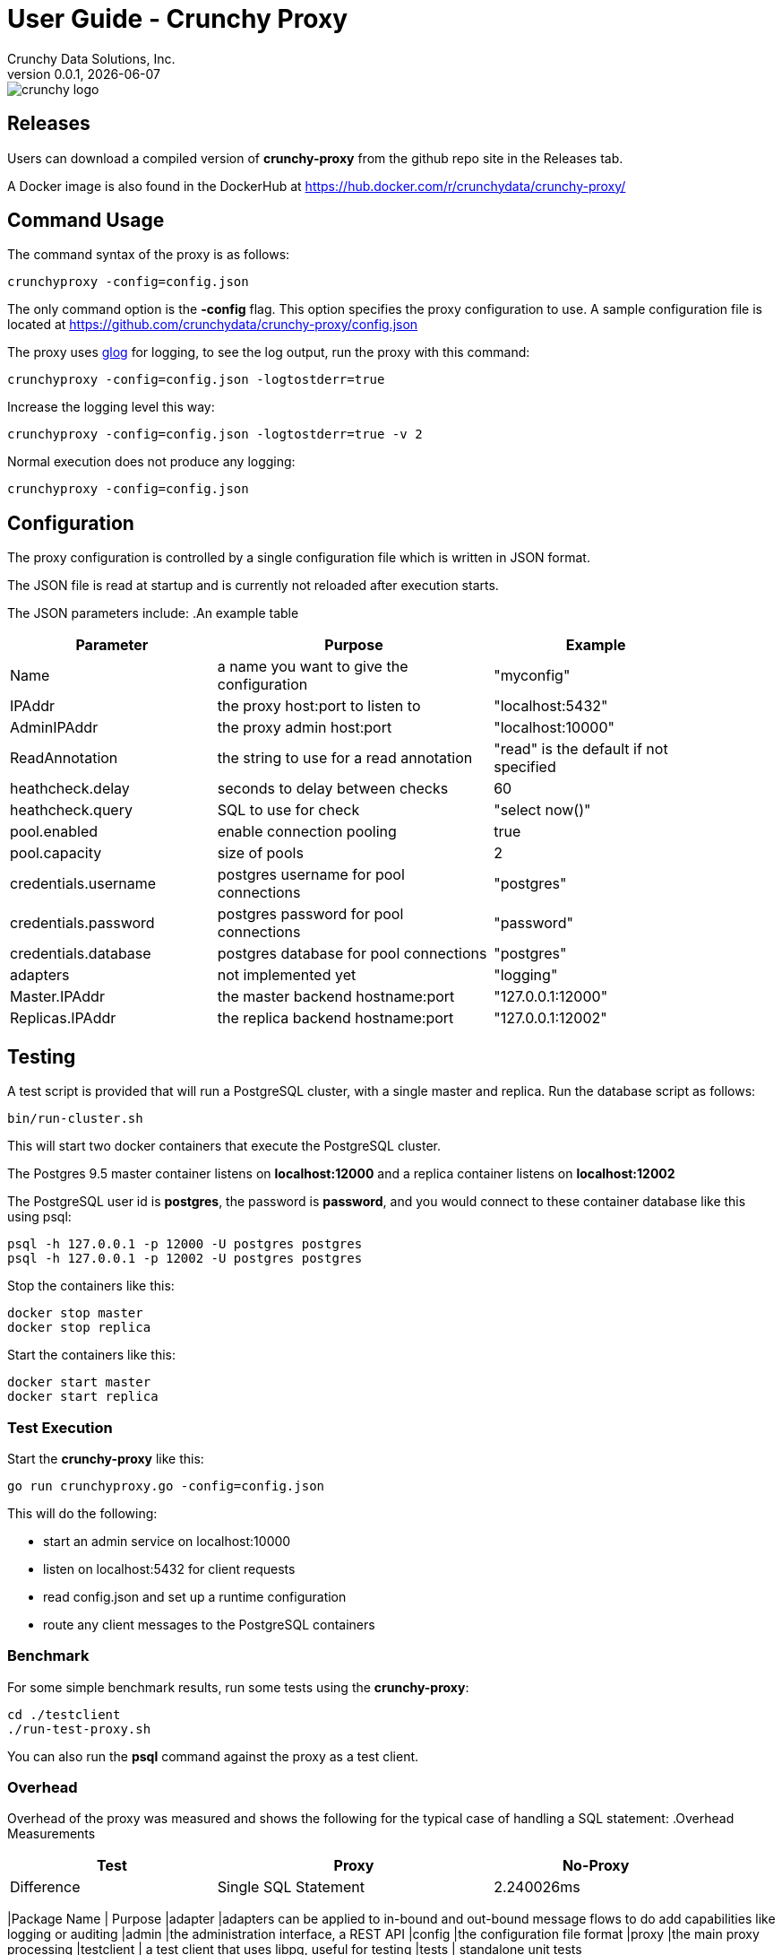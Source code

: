 = User Guide - Crunchy Proxy
Crunchy Data Solutions, Inc.
v0.0.1, {docdate}
image::crunchy_logo.png?raw=true[]

== Releases

Users can download a compiled version of *crunchy-proxy* from the
github repo site in the Releases tab.

A Docker image is also found in the DockerHub at
https://hub.docker.com/r/crunchydata/crunchy-proxy/

== Command Usage

The command syntax of the proxy is as follows:

....
crunchyproxy -config=config.json
....

The only command option is the *-config* flag.  This option specifies
the proxy configuration to use.  A sample configuration file
is located at https://github.com/crunchydata/crunchy-proxy/config.json

The proxy uses link:https://godoc.org/github.com/golang/glog[glog] for logging, to see the log output, run the proxy with this command:
....
crunchyproxy -config=config.json -logtostderr=true
....

Increase the logging level this way:
....
crunchyproxy -config=config.json -logtostderr=true -v 2
....

Normal execution does not produce any logging:
....
crunchyproxy -config=config.json
....


== Configuration

The proxy configuration is controlled by a single configuration file which
is written in JSON format.

The JSON file is read at startup and is currently not reloaded after
execution starts.

The JSON parameters include:
.An example table
[width="90%",cols="30,40,30", frame="topbot",options="header,footer"]
|======================
|Parameter | Purpose | Example
|Name        | a name you want to give the configuration | "myconfig"
|IPAddr        | the proxy host:port to listen to| "localhost:5432"
|AdminIPAddr        |the proxy admin host:port | "localhost:10000"
|ReadAnnotation        |the string to use for a read annotation | "read" is the default if not specified
|heathcheck.delay        |seconds to delay between checks| 60
|heathcheck.query        |SQL to use for check | "select now()"
|pool.enabled        |enable connection pooling | true
|pool.capacity        |size of pools | 2
|credentials.username        |postgres username for pool connections | "postgres"
|credentials.password        |postgres password for pool connections | "password"
|credentials.database        |postgres database for pool connections | "postgres"
|adapters|not implemented yet | "logging"
|Master.IPAddr| the master backend hostname:port| "127.0.0.1:12000"
|Replicas.IPAddr| the replica backend hostname:port| "127.0.0.1:12002"
|======================

== Testing

A test script is provided that will run a PostgreSQL cluster, with
a single master and replica.  Run the database script as follows:
....
bin/run-cluster.sh
....

This will start two docker containers that execute the PostgreSQL cluster.

The Postgres 9.5 master container listens on *localhost:12000* and 
a replica container listens on *localhost:12002*

The PostgreSQL user id is *postgres*, the password is *password*, and you
would connect to these container database like this using psql:
....
psql -h 127.0.0.1 -p 12000 -U postgres postgres
psql -h 127.0.0.1 -p 12002 -U postgres postgres
....

Stop the containers like this:
....
docker stop master
docker stop replica
....

Start the containers like this:
....
docker start master
docker start replica
....

=== Test Execution

Start the *crunchy-proxy* like this:
....
go run crunchyproxy.go -config=config.json
....

This will do the following:

 * start an admin service on localhost:10000
 * listen on localhost:5432 for client requests
 * read config.json and set up a runtime configuration
 * route any client messages to the PostgreSQL containers

=== Benchmark

For some simple benchmark results, run some tests using the 
*crunchy-proxy*:
....
cd ./testclient
./run-test-proxy.sh
....

You can also run the *psql* command against the proxy as a test
client.

=== Overhead

Overhead of the proxy was measured and shows the following
for the typical case of handling a SQL statement:
.Overhead Measurements
[width="90%",cols="30,40,30", frame="topbot",options="header,footer"]
|======================
|Test | Proxy | No-Proxy | Difference
|Single SQL Statement |  2.240026ms | 2.085424ms | +0.154602ms

Overall, this shows a fairly low overhead of the proxy.


== Proxy Administration

There is an administration port created by the proxy that you
can interact with to gain status from the proxy.   

=== Events 

Events like a healthcheck status are published to any subscribers
using a streaming REST API, you can access the admin events 
as follows:
....
curl -i http://localhost:10000/api/stream
....

As the proxy publishes events, your REST client (e.g. curl) will receive
the events.

=== Current Configuration

You can get the current configuration of the proxy as follows:
....
curl http://localhost:10000/api/config
....

=== Statistics

You can get the current statistics of the proxy as follows:
....
curl http://localhost:10000/api/stats
....

== Compiling the Source

If you are a developer and want to build the proxy from source code,
follow these steps...

Assuming an installation directory of *$HOME/gdev*, follow the following 
steps to build *crunchy-proxy* from source:
....
mkdir -p $HOME/gdev/src $HOME/gdev/pkg $HOME/gdev/bin
export GOPATH=$HOME/gdev;export GOBIN=$GOPATH/bin;export PATH=$PATH:$GOBIN
....

First, install a golang compiler. As an example, on centos7:
....
sudo yum -y install golang 
....

Next, pull the source code as follows:
....
cd gdev/src
go get github.com/tools/godep
mkdir github.com/crunchydata
cd github.com/crunchydata
git clone git@github.com:CrunchyData/crunchy-proxy.git
....

Next, build the binary as follows:
....
cd crunchy-proxy
godep restore
make
....

== Design
The example shows a message traveling down this path:

*pg client->proxy->pg server->proxy->pg client*

=== Packages

The proxy code is implemented in the following golang packages:

.proxy golang packages
[width="90%",frame="topbot",cols="30,70", options="header"]
|======================
|Package Name | Purpose
|adapter        |adapters can be applied to in-bound and out-bound message flows to do add capabilities like logging or auditing
|admin        |the administration interface, a REST API 
|config        |the configuration file format
|proxy        |the main proxy processing
|testclient        | a test client that uses libpq, useful for testing
|tests        | standalone unit tests
|======================

=== Makefile Targets

The Makefile has the following targets defined:

.Makefile targets
[width="90%",frame="topbot",cols="30,70", options="header"]
|======================
|Makefile Target | Purpose
|gendeps        |calls godep to generate dependencies for golang compilation
|docsbuild        |calls asciidoctor to generate PDF and HTML versions of the documentation
|clean        |removes the proxy binaries 
|dockerimage        |builds the docker image for the proxy
|push        | pushes the docker image to dockerhub
|run        | runs the proxy in foreground using the default configuration file
|test        | executes the standalone unit tests
|======================

=== Wire Protocol

*crunchy-proxy* operates at the PostgreSQL wire protocol (network) layer to understand
PostgreSQL client authentication requests and SQL statements passed
by a client to a PostgreSQL backend.

The proxy does very little processing of the messages sent between
a client and an actual backend, mostly examining the SQL statements
for a proxy-specific annotation.  The annotation is used to route
the message to the backend.

Its important to note that the proxy does not implement all features
of libpq or provide an application interface similar to a JDBC driver
or other language driver.

=== Connection Pooling

*crunchy proxy* provisions a connection pool for each backend (master and replica(s)) that is defined in the proxy 
configuration file.  The connection pool is a fixed size currently and established before the proxy begins to accept connections from clients.

The connections in the pool are determined by the pool settings found within the configuration parameters *credentials* and *pool*.

Currently *crunchy proxy* only supports basic PostgreSQL password authentication using username and password.

As client requests come into the proxy, the proxy will choose to which backend to route the SQL statement and then pick a free connection from the backend's 
connection pool.

For each connection pool there is a golang channel defined to manage which connections are available for use when processing a SQL statement.  
After the SQL statement is processed, the connection is returned to the pool.  You can think of the pool's channel as a queue of available connections.

=== Client Authentication

Each client must authenticate against the master backend before the proxy will process future client requests.  *crunchy proxy* does not include
an authentication store itself, but instead relies on the master backend to perform authentication.

Once a client does authenticate, the proxy will terminate the client's connection to the master and subsequently begin using the connections 
from the connection pools.

=== Annotations

SQL statements that start with a SQL comment of a particular format will be used to determine the routing of a SQL statement either to a master or a replica.

To simplify the proxy parsing, we require the annotation begin at the
first byte of the SQL statement as follows:
....
/* read */ select from foo.....
....

If no annocation is found in a SQL statement, *it is assumed the statement
is a write*.

In certain circumstances, it may be desriable to route all the SQL statements within a transaction to the same backend.  

In order to support this case, it is possible include a *start* annotation in the first SQL statement and a *finish* annotation in the last SQL statement 
as follows:
....
/* start */ begin; 
select .....; 
/* finish */commit;

/* start,read */ begin; 
select .....; 
/* finish */commit;
....

=== Health Checking

The status of a backend is checked in a separate goroutine that runs until the proxy exits.  

The status health check is currently a simple implementation - essentially determining only whether the backend can process a SQL statement.  

This health check is performed every few seconds on each backend.

As the status of a backend changes, the global configuration is updated.  The backend status checked by the active connection processing in order to 
determine which backends are available to processa SQL statement.

Health status is captured and placed into an event channel.  The event channel is used to publish events to any number of subscribers to the
REST API.

== Legal Notices

Copyright © 2016 Crunchy Data Solutions, Inc.

CRUNCHY DATA SOLUTIONS, INC. PROVIDES THIS GUIDE "AS IS" WITHOUT WARRANTY OF ANY KIND, EITHER EXPRESS OR IMPLIED, INCLUDING, BUT NOT LIMITED TO, THE IMPLIED WARRANTIES OF NON INFRINGEMENT, MERCHANTABILITY OR FITNESS FOR A PARTICULAR PURPOSE.

Crunchy, Crunchy Data Solutions, Inc. and the Crunchy Hippo Logo are trademarks of Crunchy Data Solutions, Inc.

